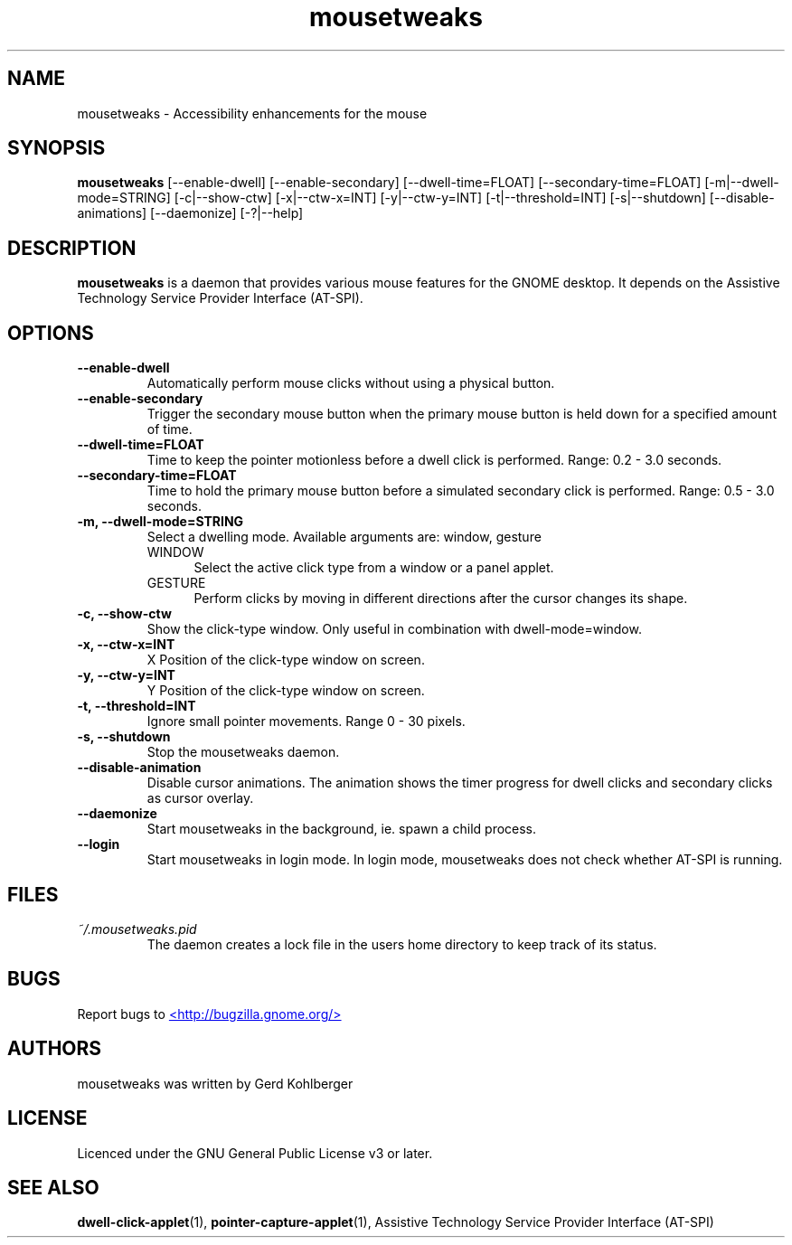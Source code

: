 .\" Macros
.\" define indentation for suboptions
.nr SS 5
.de IPs
.IP "\\$1" \n(SS
..
.TH "mousetweaks" 1
.SH NAME
mousetweaks \- Accessibility enhancements for the mouse
.SH SYNOPSIS
.B mousetweaks
[\-\-enable\-dwell] [\-\-enable\-secondary]
[\-\-dwell\-time=FLOAT] [\-\-secondary\-time=FLOAT]
[\-m|\-\-dwell\-mode=STRING] [\-c|\-\-show\-ctw]
[\-x|\-\-ctw\-x=INT] [\-y|\-\-ctw\-y=INT]
[\-t|\-\-threshold=INT] [\-s|\-\-shutdown]
[\-\-disable\-animations] [\-\-daemonize] [\-?|\-\-help]
.SH DESCRIPTION
.B mousetweaks
is a daemon that provides various mouse features for the GNOME desktop.
It depends on the Assistive Technology Service Provider Interface (AT-SPI).
.SH OPTIONS
.TP
.B \-\-enable\-dwell
Automatically perform mouse clicks without using a physical button.
.TP
.B \-\-enable\-secondary
Trigger the secondary mouse button when the primary mouse button is held down
for a specified amount of time.
.TP
.B \-\-dwell\-time=FLOAT
Time to keep the pointer motionless before a dwell click is performed.
Range: 0.2 - 3.0 seconds.
.TP
.B \-\-secondary\-time=FLOAT
Time to hold the primary mouse button before a simulated secondary
click is performed. Range: 0.5 - 3.0 seconds.
.TP
.B \-m, \-\-dwell\-mode=STRING
Select a dwelling mode. Available arguments are: window, gesture
.RS
.IPs WINDOW
Select the active click type from a window or a panel applet.
.IPs GESTURE
Perform clicks by moving in different directions after the cursor changes
its shape.
.RE
.TP
.B \-c, \-\-show\-ctw
Show the click\-type window. Only useful in combination with dwell\-mode=window.
.TP
.B \-x, \-\-ctw\-x=INT
X Position of the click\-type window on screen.
.TP
.B \-y, \-\-ctw\-y=INT
Y Position of the click\-type window on screen.
.TP
.B \-t, \-\-threshold=INT
Ignore small pointer movements. Range 0 - 30 pixels.
.TP
.B \-s, \-\-shutdown
Stop the mousetweaks daemon.
.TP
.B \-\-disable-animation
Disable cursor animations. The animation shows the timer progress
for dwell clicks and secondary clicks as cursor overlay.
.TP
.B \-\-daemonize
Start mousetweaks in the background, ie. spawn a child process.
.TP
.B \-\-login
Start mousetweaks in login mode. In login mode, mousetweaks does not check
whether AT-SPI is running.
.SH FILES
.I ~/.mousetweaks.pid
.RS
The daemon creates a lock file in the users home directory to keep track
of its status.
.SH BUGS
Report bugs to
.UR http://bugzilla.gnome.org/
<http://bugzilla.gnome.org/>
.UE
.SH AUTHORS
mousetweaks was written by Gerd Kohlberger
.SH LICENSE
Licenced under the GNU General Public License v3 or later.
.SH SEE ALSO
.BR "dwell\-click\-applet" (1),
.BR "pointer\-capture\-applet" (1),
Assistive Technology Service Provider Interface (AT\-SPI)
